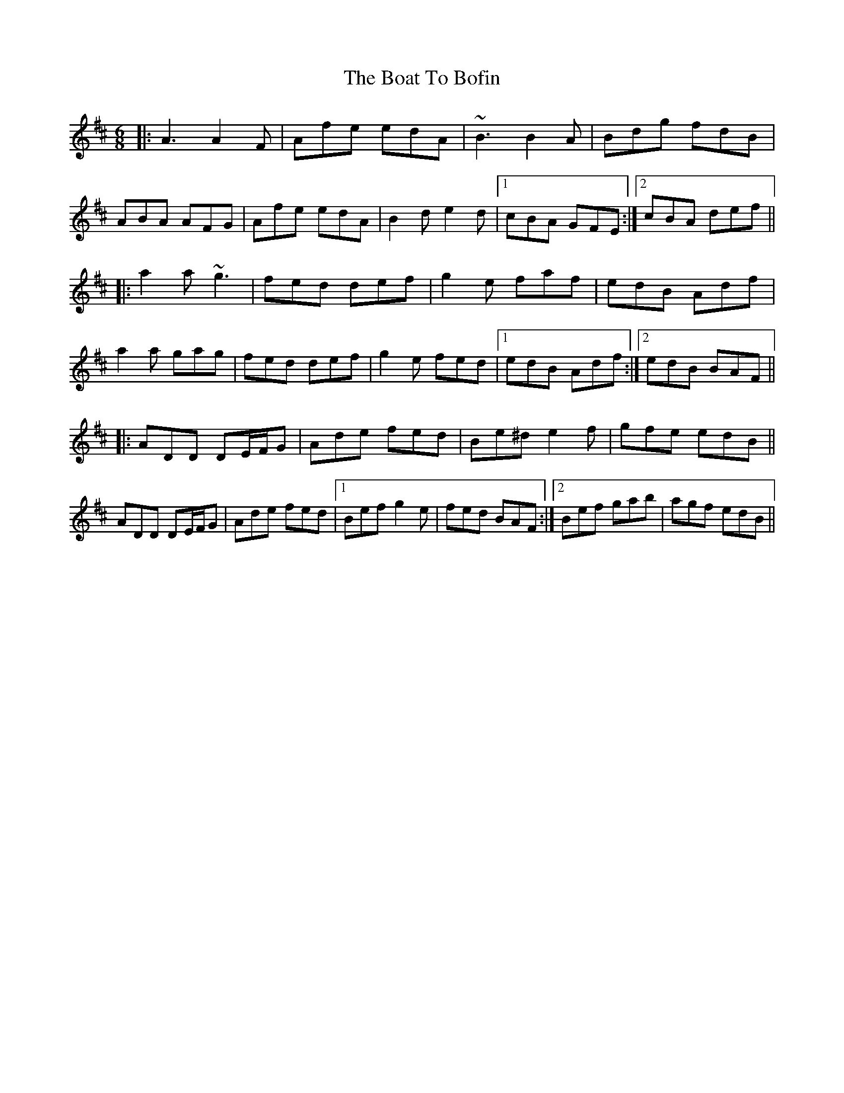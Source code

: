 X: 4255
T: Boat To Bofin, The
R: jig
M: 6/8
K: Dmajor
|:A3 A2F|Afe edA|~B3 B2A|Bdg fdB|
ABA AFG|Afe edA|B2d e2d|1 cBA GFE:|2 cBA def||
|:a2a ~g3|fed def|g2e faf|edB Adf|
a2a gag|fed def|g2e fed|1 edB Adf:|2 edB BAF||
|:ADD DE/F/G|Ade fed|Be^d e2f|gfe edB||
ADD DE/F/G|Ade fed|1 Bef g2e|fed BAF:|2 Bef gab|agf edB||

